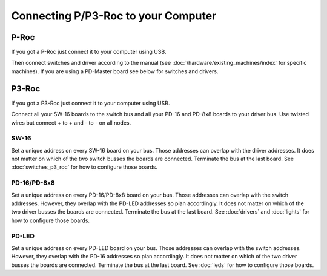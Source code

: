 Connecting P/P3-Roc to your Computer
====================================

P-Roc
-----

If you got a P-Roc just connect it to your computer using USB.

.. image:: /hardware/images/multimorphic_p_roc.png

Then connect switches and driver according to the manual
(see :doc:`/hardware/existing_machines/index` for specific machines).
If you are using a PD-Master board see below for switches and drivers.

P3-Roc
------

If you got a P3-Roc just connect it to your computer using USB.

.. image:: /hardware/images/multimorphic_p3_roc.png

Connect all your SW-16 boards to the switch bus and all your PD-16 and PD-8x8
boards to your driver bus. Use twisted wires but connect + to + and - to - on
all nodes.

SW-16
~~~~~

.. image:: /hardware/images/multimorphic_SW-16.png

Set a unique address on every SW-16 board on your bus.
Those addresses can overlap with the driver addresses.
It does not matter on which of the two switch busses the boards are connected.
Terminate the bus at the last board.
See :doc:`switches_p3_roc` for how to configure those boards.

PD-16/PD-8x8
~~~~~~~~~~~~

.. image:: /hardware/images/multimorphic_PD-16.png

Set a unique address on every PD-16/PD-8x8 board on your bus.
Those addresses can overlap with the switch addresses.
However, they overlap with the PD-LED addresses so plan accordingly.
It does not matter on which of the two driver busses the boards are connected.
Terminate the bus at the last board.
See :doc:`drivers` and :doc:`lights` for how to configure those boards.

PD-LED
~~~~~~

.. image:: /hardware/images/multimorphic_PD-LED.png

Set a unique address on every PD-LED board on your bus.
Those addresses can overlap with the switch addresses.
However, they overlap with the PD-16 addresses so plan accordingly.
It does not matter on which of the two driver busses the boards are connected.
Terminate the bus at the last board.
See :doc:`leds` for how to configure those boards.
